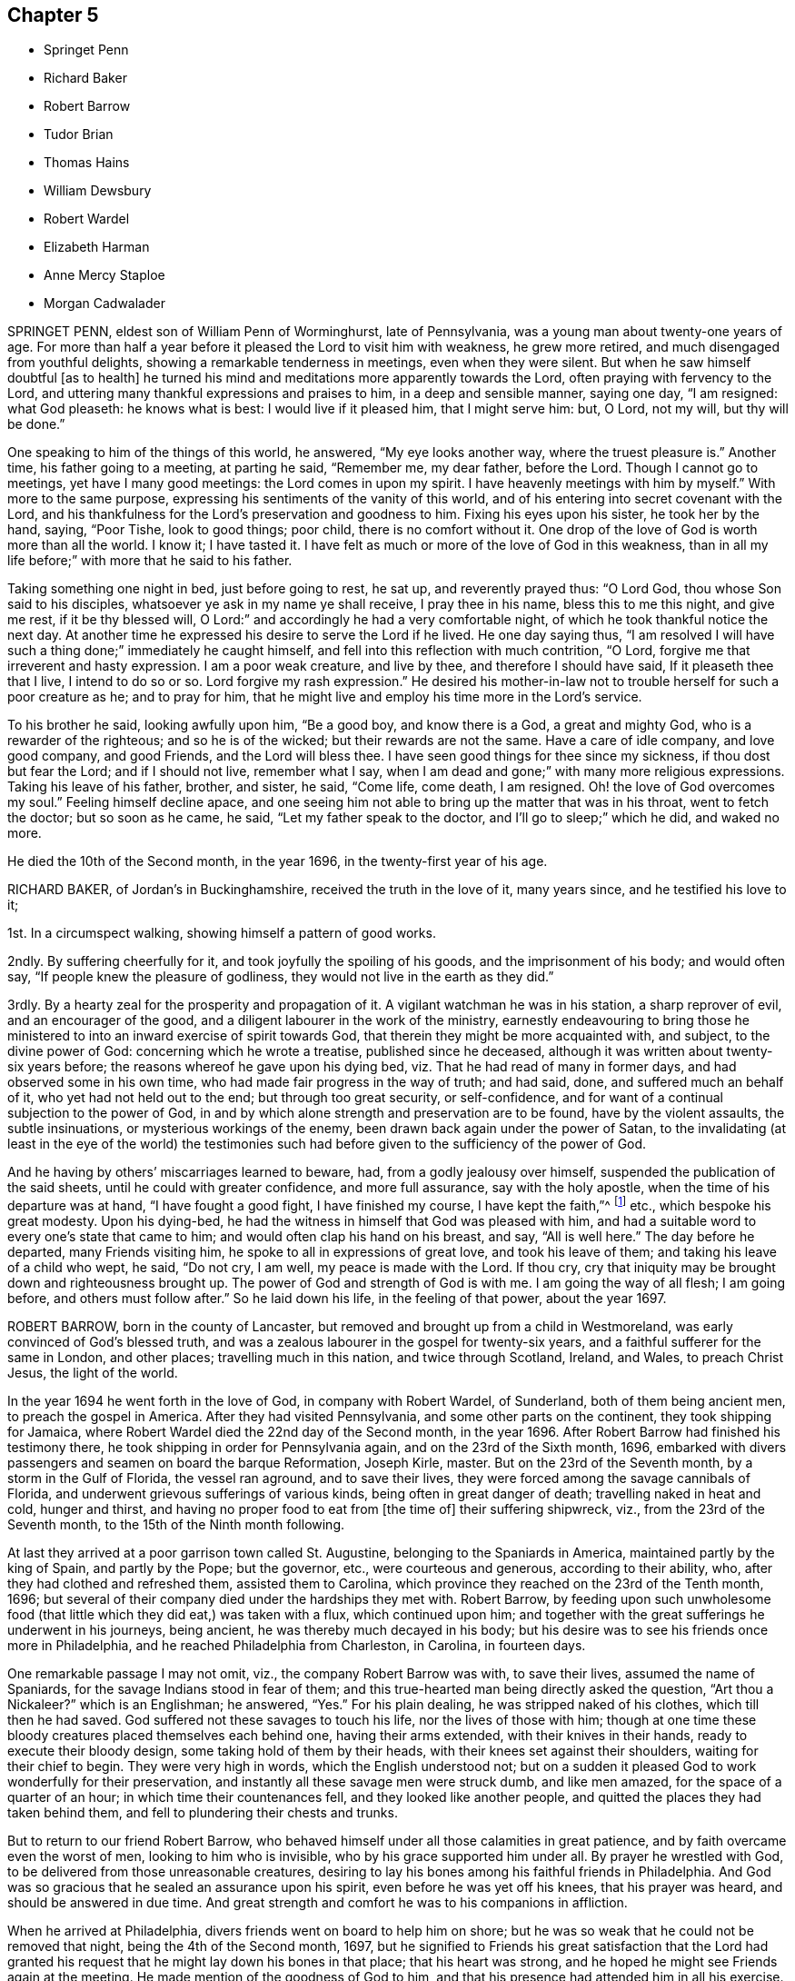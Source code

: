 == Chapter 5

[.chapter-synopsis]
* Springet Penn
* Richard Baker
* Robert Barrow
* Tudor Brian
* Thomas Hains
* William Dewsbury
* Robert Wardel
* Elizabeth Harman
* Anne Mercy Staploe
* Morgan Cadwalader

SPRINGET PENN, eldest son of William Penn of Worminghurst, late of Pennsylvania,
was a young man about twenty-one years of age.
For more than half a year before it pleased the Lord to visit him with weakness,
he grew more retired, and much disengaged from youthful delights,
showing a remarkable tenderness in meetings, even when they were silent.
But when he saw himself doubtful +++[+++as to health]
he turned his mind and meditations more apparently towards the Lord,
often praying with fervency to the Lord,
and uttering many thankful expressions and praises to him, in a deep and sensible manner,
saying one day, "`I am resigned: what God pleaseth: he knows what is best:
I would live if it pleased him, that I might serve him: but, O Lord, not my will,
but thy will be done.`"

One speaking to him of the things of this world, he answered, "`My eye looks another way,
where the truest pleasure is.`"
Another time, his father going to a meeting, at parting he said, "`Remember me,
my dear father, before the Lord.
Though I cannot go to meetings, yet have I many good meetings:
the Lord comes in upon my spirit.
I have heavenly meetings with him by myself.`"
With more to the same purpose, expressing his sentiments of the vanity of this world,
and of his entering into secret covenant with the Lord,
and his thankfulness for the Lord`'s preservation and goodness to him.
Fixing his eyes upon his sister, he took her by the hand, saying, "`Poor Tishe,
look to good things; poor child, there is no comfort without it.
One drop of the love of God is worth more than all the world.
I know it; I have tasted it.
I have felt as much or more of the love of God in this weakness,
than in all my life before;`" with more that he said to his father.

Taking something one night in bed, just before going to rest, he sat up,
and reverently prayed thus: "`O Lord God, thou whose Son said to his disciples,
whatsoever ye ask in my name ye shall receive, I pray thee in his name,
bless this to me this night, and give me rest, if it be thy blessed will,
O Lord:`" and accordingly he had a very comfortable night,
of which he took thankful notice the next day.
At another time he expressed his desire to serve the Lord if he lived.
He one day saying thus,
"`I am resolved I will have such a thing done;`" immediately he caught himself,
and fell into this reflection with much contrition, "`O Lord,
forgive me that irreverent and hasty expression.
I am a poor weak creature, and live by thee, and therefore I should have said,
If it pleaseth thee that I live, I intend to do so or so.
Lord forgive my rash expression.`"
He desired his mother-in-law not to trouble herself for such a poor creature as he;
and to pray for him, that he might live and employ his time more in the Lord`'s service.

To his brother he said, looking awfully upon him, "`Be a good boy,
and know there is a God, a great and mighty God, who is a rewarder of the righteous;
and so he is of the wicked; but their rewards are not the same.
Have a care of idle company, and love good company, and good Friends,
and the Lord will bless thee.
I have seen good things for thee since my sickness, if thou dost but fear the Lord;
and if I should not live, remember what I say,
when I am dead and gone;`" with many more religious expressions.
Taking his leave of his father, brother, and sister, he said, "`Come life, come death,
I am resigned.
Oh! the love of God overcomes my soul.`"
Feeling himself decline apace,
and one seeing him not able to bring up the matter that was in his throat,
went to fetch the doctor; but so soon as he came, he said,
"`Let my father speak to the doctor, and I`'ll go to sleep;`" which he did,
and waked no more.

He died the 10th of the Second month, in the year 1696,
in the twenty-first year of his age.

RICHARD BAKER, of Jordan`'s in Buckinghamshire, received the truth in the love of it,
many years since, and he testified his love to it;

1st. In a circumspect walking, showing himself a pattern of good works.

2ndly.
By suffering cheerfully for it, and took joyfully the spoiling of his goods,
and the imprisonment of his body; and would often say,
"`If people knew the pleasure of godliness,
they would not live in the earth as they did.`"

3rdly.
By a hearty zeal for the prosperity and propagation of it.
A vigilant watchman he was in his station, a sharp reprover of evil,
and an encourager of the good, and a diligent labourer in the work of the ministry,
earnestly endeavouring to bring those he ministered
to into an inward exercise of spirit towards God,
that therein they might be more acquainted with, and subject, to the divine power of God:
concerning which he wrote a treatise, published since he deceased,
although it was written about twenty-six years before;
the reasons whereof he gave upon his dying bed,
viz. That he had read of many in former days, and had observed some in his own time,
who had made fair progress in the way of truth; and had said, done,
and suffered much an behalf of it, who yet had not held out to the end;
but through too great security, or self-confidence,
and for want of a continual subjection to the power of God,
in and by which alone strength and preservation are to be found,
have by the violent assaults, the subtle insinuations,
or mysterious workings of the enemy, been drawn back again under the power of Satan,
to the invalidating (at least in the eye of the world) the testimonies
such had before given to the sufficiency of the power of God.

And he having by others`' miscarriages learned to beware, had,
from a godly jealousy over himself, suspended the publication of the said sheets,
until he could with greater confidence, and more full assurance,
say with the holy apostle, when the time of his departure was at hand,
"`I have fought a good fight, I have finished my course, I have kept the faith,`"^
footnote:[2 Tim. 4:6.]
etc., which bespoke his great modesty.
Upon his dying-bed, he had the witness in himself that God was pleased with him,
and had a suitable word to every one`'s state that came to him;
and would often clap his hand on his breast, and say, "`All is well here.`"
The day before he departed, many Friends visiting him,
he spoke to all in expressions of great love, and took his leave of them;
and taking his leave of a child who wept, he said, "`Do not cry, I am well,
my peace is made with the Lord.
If thou cry, cry that iniquity may be brought down and righteousness brought up.
The power of God and strength of God is with me.
I am going the way of all flesh; I am going before, and others must follow after.`"
So he laid down his life, in the feeling of that power, about the year 1697.

ROBERT BARROW, born in the county of Lancaster,
but removed and brought up from a child in Westmoreland,
was early convinced of God`'s blessed truth,
and was a zealous labourer in the gospel for twenty-six years,
and a faithful sufferer for the same in London, and other places;
travelling much in this nation, and twice through Scotland, Ireland, and Wales,
to preach Christ Jesus, the light of the world.

In the year 1694 he went forth in the love of God, in company with Robert Wardel,
of Sunderland, both of them being ancient men, to preach the gospel in America.
After they had visited Pennsylvania, and some other parts on the continent,
they took shipping for Jamaica,
where Robert Wardel died the 22nd day of the Second month, in the year 1696.
After Robert Barrow had finished his testimony there,
he took shipping in order for Pennsylvania again, and on the 23rd of the Sixth month,
1696, embarked with divers passengers and seamen on board the barque Reformation,
Joseph Kirle, master.
But on the 23rd of the Seventh month, by a storm in the Gulf of Florida,
the vessel ran aground, and to save their lives,
they were forced among the savage cannibals of Florida,
and underwent grievous sufferings of various kinds, being often in great danger of death;
travelling naked in heat and cold, hunger and thirst,
and having no proper food to eat from +++[+++the time of]
their suffering shipwreck, viz., from the 23rd of the Seventh month,
to the 15th of the Ninth month following.

At last they arrived at a poor garrison town called St. Augustine,
belonging to the Spaniards in America, maintained partly by the king of Spain,
and partly by the Pope; but the governor, etc., were courteous and generous,
according to their ability, who, after they had clothed and refreshed them,
assisted them to Carolina, which province they reached on the 23rd of the Tenth month,
1696; but several of their company died under the hardships they met with.
Robert Barrow,
by feeding upon such unwholesome food (that little
which they did eat,) was taken with a flux,
which continued upon him;
and together with the great sufferings he underwent in his journeys, being ancient,
he was thereby much decayed in his body;
but his desire was to see his friends once more in Philadelphia,
and he reached Philadelphia from Charleston, in Carolina, in fourteen days.

One remarkable passage I may not omit, viz., the company Robert Barrow was with,
to save their lives, assumed the name of Spaniards,
for the savage Indians stood in fear of them;
and this true-hearted man being directly asked the question, "`Art thou a Nickaleer?`"
which is an Englishman; he answered, "`Yes.`"
For his plain dealing, he was stripped naked of his clothes, which till then he had saved.
God suffered not these savages to touch his life, nor the lives of those with him;
though at one time these bloody creatures placed themselves each behind one,
having their arms extended, with their knives in their hands,
ready to execute their bloody design, some taking hold of them by their heads,
with their knees set against their shoulders, waiting for their chief to begin.
They were very high in words, which the English understood not;
but on a sudden it pleased God to work wonderfully for their preservation,
and instantly all these savage men were struck dumb, and like men amazed,
for the space of a quarter of an hour; in which time their countenances fell,
and they looked like another people, and quitted the places they had taken behind them,
and fell to plundering their chests and trunks.

But to return to our friend Robert Barrow,
who behaved himself under all those calamities in great patience,
and by faith overcame even the worst of men, looking to him who is invisible,
who by his grace supported him under all.
By prayer he wrestled with God, to be delivered from those unreasonable creatures,
desiring to lay his bones among his faithful friends in Philadelphia.
And God was so gracious that he sealed an assurance upon his spirit,
even before he was yet off his knees, that his prayer was heard,
and should be answered in due time.
And great strength and comfort he was to his companions in affliction.

When he arrived at Philadelphia, divers friends went on board to help him on shore;
but he was so weak that he could not be removed that night,
being the 4th of the Second month, 1697,
but he signified to Friends his great satisfaction that the Lord had granted
his request that he might lay down his bones in that place;
that his heart was strong, and he hoped he might see Friends again at the meeting.
He made mention of the goodness of God to him,
and that his presence had attended him in all his exercise.
Next morning he was removed to the house of Samuel Carpenter,
where he slept a considerable time: the same day friends coming to visit him,
he rejoiced, putting forth his hand ready to embrace them, to whom he said,
"`Although my body be weak, my mind is sound and memory good;
and the Lord hath been very good to me all along to this very day,
and this morning hath sweetly refreshed me.`"
And farther added, "`The Lord hath answered my desire, for I desired content,
and that I might come to this place to lay my bones amongst you.`"
Afterwards he said, "`It is a good thing to have a conscience void of offence,
both towards God and towards men.`"

On the day that he died, he desired a friend to write to his friends in England,
and to acquaint his relations that he had settled his affairs;
and afterwards declared to divers friends that were by him, that the Lord was with him,
and all things were well, and that he had nothing to do but to die.
Accordingly, on the same day he departed this life in peace with God,
being the 4th of the Second month, in the year 1697; and was buried the 6th of the same,
in Friends`' burying-ground in Philadelphia, in Pennsylvania.

TUDOR BRIAN, of London, a youth about seventeen years of age,
was taken ill about the Tenth month, 1696, and from that time decayed daily,
falling into a deep consumption, till the Tenth month following.
Being in the country for his health,
he was often observed to be in retirement in the fields,
sometimes returning with wet eyes;
and his friends apprehending it might proceed from his distemper,
or else from fear of death, his frequent answers were, he was no ways afraid to die,
but willingly resigned himself to the will of God, either for life or death.
About a month before he died,
he was taken so ill as not to be able to go out of his chamber; and so continued,
being daily with a great sense of God upon his spirit;
and would often repeat a full assurance of his future happiness, saying, "`Come,
Lord Jesus, come quickly, and receive my soul.`"
A few days after, he called for a bible, desiring to read;
his mother`'s answer was,`" Child, thou art weak;`" he said he could read;
and so read the 17th chapter of John, with trembling lips.
When he came to the 20th verse, viz., "`Neither pray I for these alone,
but for them also which shall believe on me through
their word,`" he took particular notice,
and wept.

On the day before he departed, he fell so ill they thought he was smitten with death;
and several friends, as well then as before, visiting him,
he was much refreshed and comforted, and said, "`O mother,
how merciful is the great God to me,
that hath put into the hearts of good friends to visit me!
There are healthier and younger lads than I, that are gone before me,
a poor consumptive lad; he hath spared me; surely I shall never forget his mercies.`"
And to the Lord he said, Oh! glory, glory and praises, for they are thine forevermore.`"
Then sitting still, he said, "`Oh, thou merciful God, thou art merciful.
I can say that I have found it so; that when I had no breath, I have sought thee,
and it hath been given me.`"

His parents, hearing him, wept; but he answered,`" Wherefore are ye troubled,
my dear parents?
Be not troubled for me, for I am going to a better place.
If it be the will of the Lord, he can raise me; but if not, his will be done:
it may be he may spare me two or three days.`"
Turning his eyes on his parents, he said, "`You are the nearest in the world to me,
but yet there is a nearer who is above.`"
After some silence he said,
"`I can say that in my younger years I have gone by myself down into the meadows,
and have cried to the Lord, but knew not where he was;
and when I heard his voice I trembled; and as I gave up,
the Lord Jesus made himself known to me.
Then I knew what I sought for:`" with more concerning
a vision he had of his future happiness;
and he testified against superfluity in the house.

About twelve hours before his death, a near relation desiring,
on behalf of those present, that they might be fitted for their latter end, he said,
"`You must pray, and hang and lean upon the Lord Jesus Christ: for it is of him,
and through him, that we must expect salvation.
Without him ye can do nothing.
He died for sinners, and he is merciful to forgive, for he hath forgiven me,
blessed be his holy name.
Although some be hardened and stubborn, yet the Lord is merciful; he can and may forgive;
but you that are in the truth, keep in the truth:`" with more which he said,
concerning remembering our Creator betimes, and concerning death.

About two hours before he died, he prayed thus: "`Lord God be merciful; thou art good,
thou art bountiful.
Lord have mercy on me!
Come, Lord Jesus, have mercy: thou diedst for sinners; glory,
glory to the God of heaven! oh! praises to thy name.
Lord Jesus receive my soul:`" with more that he said to his father and mother.
Lying still a little, he said,
"`O what a glorious kingdom I am going to! there are dainties enough.
Lord Jesus thou hast pardoned me.
O what a numerous army hath my God!
He hath a great one.`"
And so lay praising God till he finished this life, about two in the morning,
on the 3rd of the Tenth month, in the year 1697.

THOMAS HAINS, son of Thomas Hains and Hannah, his wife, of Southwark,
in the county of Surrey, was educated in the truth,
as professed by the people called Quakers, by his father;
and also for some time at the school of Richard Scoryer, of Wandsworth.
He was a dutiful child, and had a sense of the fear of God upon his heart,
so that during his sickness he behaved himself more like a man than an infant,
(as he called himself) having a care, lest he should say any word amiss.
If he refused to take any thing offered to him, and was again pressed to take it,
he replied, "`Wouldst thou have me tell a lie?`"
Once having refused something, he was desired to promise to take it in such a time;
his answer was "`Can I tell what is to come?`"

When he took that which he found refreshed him,
he with much thankfulness acknowledged it;
being also very sensible of the love and tender regard which his parents had towards him,
and expressed it several times to them.
He bore his sickness with much patience, and often expressed his willingness to die;
saying, "`It is better for me to die; this is a troublesome world;
and we should every day and every moment think upon the Lord.`"
A few days before his decease,
he uttered many expressions in prayer and praises to the Lord, saying,
"`Thou art a God of love, thou art a God of mercy;
thou knowest the hearts of them that love thee;
thou knowest the hearts of them that seek thee.
Lord remember thy people.
Thou knowest the hearts of the ungodly; thou knowest the hearts of the wicked;
thou hast nourished and brought up children, and they have rebelled against thee.`"

He also spoke of the care we ought to take of the never-dying soul,
and that the Lord will send forth his messengers.
Another time, expressing his inward satisfaction at a future state, he said, "`Glory,
glory; joy, joy: come mother, come father, come all; it is a brave place,
there are no tears nor sorrow:`" and praised God, saying,
"`Thou art worthy to have the honour and the glory forevermore;
for to thee it doth belong.
Thou art God of heaven,
and of the whole earth;`" and continued about a quarter of an hour in prayer,
and said to the Lord, "`I am an infant, and cannot do anything without thee.`"
One evening, several friends coming to visit him,
he desired their prayers to the Lord for him: and the next day himself prayed again,
saying,`" Our Father, which art in heaven,`" etc.

Afterwards he said, "`It is a brave thing to be at peace with the Lord.`"
His end drawing near, he said, "`Father, let me die.`"
And again called out`' Father, father.`"
His father being present, asked what he desired?
He said, "`I do not speak to thee, but to my heavenly Father:
have mercy on me;`" and expressed much joy that he had with the Lord;
and desired them about him that he might be still; and so lay secretly praising the Lord.
A few hours before he died, he said, "`I come, Father, I come:`" and being very weak,
his voice was low, but he was heard to say,
"`God is my father:`" and so like a lamb he quietly
finished his days the 12th of the Twelfth month,
in the year 1700, aged nine years.

END OF THE FIRST PART.

=== Piety Promoted, In A Collection Of Dying Sayings Of Many Of The People Called Quakers; With A Brief Account Of Some Of Their Labors In The Gospel, And Sufferings For The Same.

=== The Second Part.By John Tomkins.

"`Gather up the fragments that remain, that nothing be lost.`"
- John 6:12.

=== Preface.+++[+++By another Hand.]

Wonderful hath been the love of God to the children of men,
and various have been the methods whereby he hath given demonstrations of it.
All ages and generations abound with the testimonies of his bounty to them;
for his goodness hath been always so plentifully extended,
and also in such an indulgent manner;
as if his happiness was not complete unless mankind partook of it.
So that he had great reason indeed to ask,
What could have been done more to his vineyard (the house of Israel),
that he had not done in it?
For he gave them his good Spirit to instruct them, he sent his servants, the prophets,
to reprove them, and which was the most stupendous kindness of all,
he also sent his only begotten Son to reclaim them, and to be a propitiation for them.
Yet such was the obstinacy of that impenitent generation,
that few would thereby see or do the things that belonged to their
peace so that at last they were hid from their eyes;
a doom dismal and just!
May their calamities be our caution, that by their harms we may learn to beware.

We have also, in this our day, been honoured with a visitation from heaven,
a high and holy calling indeed; a call to be holy in order to be happy.
But few have obeyed, though Christ himself hath called by his Spirit and by his servants,
by his judgments and by his mercies,
that men might be reduced to the paths of the righteous,
which are paths of pleasantness and ways of peace.
But alas! instead of being melted to contrition by
these endearing testimonies of his goodness,
such hath been the ingratitude of many,
they have done despite to the holy Spirit of Grace
that was given for their eternal profit,
and have also very evilly entreated his servants and messengers,
whom he sent to proclaim that accepted time, the day of salvation.
Yet these good men were not, by their hardships, weary of their well-doing,
but persevered to the end in doing good to them, though they returned hatred for love,
persecution for kindness, as thou wilt find by some instances in these collections,
which the industrious author presents thee with;
that the drowsy world might be awakened to holiness by the voice of the dead,
since that of the living is so little regarded.

The matter thou wilt soon see is very excellent,
since it shows thee that to live holily is the way to die happily.
In short, it is a continued persuasion to virtue,
and a compendious directory in the way to it, by the great means of example,
which at once gives both light and strength in that indispensable duty of living well.
It is free of what might excite thy displeasure,
not intermeddling with the controversies of the times;
so that charity persuades me that scarcely any can read it and not be bettered by it.
This gives me the boldness to recommend these following
sheets to the serious perusal of all;
high and low, rich and poor, friends and enemies;
that all may be humbled to the improvement of their time,
that treasure of eternal consequence, and be wise, and consider their latter end; lest,
when it is too late, they may desire to die the death of these righteous persons;
and that their latter end may be like theirs,
who breathed out their pious souls in faith,
and full assurance of an immortal crown of glory.

For the voice was true, +++[+++which]
the holy man declared he heard, and that bade him write,
"`Blessed are the dead which die in the Lord, that they may rest from their labours,
and their works do follow them,`" to their comfort and everlasting consolation;
and stay behind them too, for the example of the living, who desire to live to God,
and follow them as they followed Christ, in humility, self-denial, brotherly-kindness;
though thereby they are a proverb of reproach, and their life accounted madness,
and their latter end without honour; yet they will be numbered among the children of God,
and their lot will be among the saints.

I will detain thee no longer from what is better,
only reconmmend thee to the holy Spirit of Truth,
that is able and willing to guide thee into the same
blessed Truth it led these happy souls into,
and then thy latter end will be like to theirs, comfortable and glorious.
This is earnestly desired for thee by the author of these treatises;
for I know his sole design is thy profit and advantage.
He desires none for himself, but the comfort of well-doing;
being actuated by a better principle than to make gain of Godliness,
too much the practice of men of great pretences.

=== Piety Promoted.The Second Part.

WILLIAM DEWSBURY was one whom God raised up in the morning of his glorious day,
broken forth in our age.

After that eminent servant of Christ, George Fox, was set at liberty,
having been almost twelve months in Derby jail,
whereof nearly six months he was in the dungeon, for his testimony to the truth,
in the year 1651, he, passing from thence through several counties, came to Balby,
in Yorkshire, where he was instrumental to convince several friends of note,
who were afterwards serviceable in their days, viz., Richard Farnsworth, Thomas Aldam,
Thomas Goodyear, Thomas and John Kilham, James Nayler, etc.
George Fox having a meeting at lieutenant Roper`'s house,
William Dewsbury and his wife came to it, and heard truth declared.
The same evening, they having some conference with George Fox,
confessed to the truth and received it; and after some time,
William Dewsbury publicly preached the same truth.

In the year 1653 he went into Westmoreland, Cumberland and Lancashire,
and declared truth both in steeple-houses and in meetings;
and underwent great sufferings, beatings, etc., and was imprisoned at York,
and also at Northampton in the year 1654.
Indeed, God made him an eminent instrument in his hand,
for the publication of his mighty day of power,
preaching repentance in order to the remission of sins.
He bore a faithful and universal testimony of the free grace of God to mankind:
and the Lord was with him, and prospered him in his manifold sufferings, travels,
labours, and exercises, in the gospel of Christ, and word of the ministry,
as may be seen in his several books, testimonies and epistles,
collected together in print.

Many were made sensible of the benefit of his labours, counsel,
admonition and encouragement, to the good and welfare of their immortal souls.
For the Lord, in whose dread and zeal he laboured, endowed him with faith and courage,
and great boldness for his name and truth; and he published the same in great plainness,
and in the simplicity thereof.
To the tender-hearted he was exceedingly mild,
but to the stubborn and lofty he was sharp and plain; admonishing them,
and declaring the righteous judgment of God against that state;
watching with much patience and long-suffering the recovery of such,
who through the subtility of the enemy, had fallen from the truth,
and from unity with the people of God.
But when any made it their work to cause division and discord,
and to sow dissension among brethren, he would plainly testify against them,
and reject them, as he did in his last visit to London.

A little time before his departure he had a concern upon him for the honour of God,
and that those who had believed, and made profession of the truth,
might answer it in an holy and blameless conversation; which he would often say,
could not be done by largeness of knowledge, and strength of comprehension,
but by a real dying to their wills and affections, by virtue of the daily cross.

The envy of wicked and unreasonable men was very great and fierce against him,
especially in those early days of his travels and labours;
and for the sake of his testimony he was often beaten, stoned, and imprisoned.
He feared neither their malicious threats nor blows, but boldly went forth,
publishing the truth, testifying to that of God in all consciences;
and the hand of divine Providence often delivered him out of the hands of his enemies,
for his name`'s sake.

A few weeks before his decease he came up to the city of London,
and visited most of the public meetings there, and bore a faithful testimony to truth,
and for love and unity; preaching up the cross of our Lord Jesus Christ,
by whom the world "`is crucified unto us, and we unto the world.`" Gal. 6:14.

It being the Third month, 1688, when he was in London,
and he intending to tarry there with friends till the Yearly meeting,
which was approaching, was taken ill about the 29th of the same month,
so that he could no longer be in the city.
He then determined to return home; but before he went,
he left a letter for the Yearly meeting, which is as followeth:

Dear Friends and Brethren,

I did not know till this last night but that I should
have been with you at the Yearly meeting;
but it pleased the Lord to visit me with my ancient distemper,
which hath accompanied me in prison; and since I was released,
the distemper was so sharp upon me, as to my sense,
this last night I did not know whether I should have lived to see another day.
But crying to the Lord, he ordered and cleared my way to go into the country,
so that I cannot be with you at this Yearly meeting;
but desire the Lord to assist you with his blessed power and heavenly life,
to bring in the scattered ones to their everlasting comfort, and his glory forever.
Amen.
And that it may be so with you, is the prayer of your loving brother,

William Dewsbury.

London, the 30th of the 3rd Month, 1688.

He lived but seventeen days after he left London; and making short journeys,
got home to Warwick, and continued weak in body.
A few days before his departure, some friends being together with him in his chamber, he,
rising up in his bed, in great weakness of body, said to them as followeth:

"`My God hath yet put in my heart to bear a testimony to his name and blessed truth,
and I can never forget the day of his great power and blessed appearance,
when he first sent me to preach his everlasting gospel,
and proclaim the day of the Lord to all people;
also he confirmed the same by signs and wonders.
Therefore, friends, be faithful, and trust in the Lord your God; for this I can say,
I never played the coward, but as joyfully entered prisons as palaces,
bidding my enemies to keep me there as long as they could;
and in the prison-house I sung praises to my God,
and esteemed the bolts and locks put upon me as jewels;
and in the name of the eternal God I always got the victory:
for they could not keep me any longer than the determined time of my God.

And, friends, this I must once again testify to you in the name of the Lord God,
that what I saw above thirty years ago, still rests as a testimony to leave behind me,
that a dreadful, terrible day is at hand, and will certainly come to pass.
But the time when, I cannot say; but all put on strength in the name of the Lord,
and wait to feel his eternal power to preserve you through
the tribulations of these days that approach very near.
In the sense of which I have often been distressed and bowed in my spirit,
with cries and tears to my God for the preservation of his heritage.
And this I have further to signify, that my departure draws nigh.
Blessed be my God, I am prepared.
I have nothing to do but die, and put off this corruptible and mortal tabernacle,
this flesh that hath so many infirmities; but the life that dwells in it,
ascends out of the reach of death, hell and the grave; and immortality, eternal life,
is my crown forever and ever.

Therefore, you that are left behind, fear not, nor be discouraged;
but go on in the name and power of the Lord,
and bear a faithful and living testimony for him in your day;
and the Lord will prosper his work in your hand,
and cause his truth to flourish and spread abroad; for it shall have the victory,
and no weapon formed against it shall prosper.
The Lord hath determined it shall possess the gates of his enemies,
and the glory and the light thereof shall shine more and more unto the perfect day.`"

He concluded in prayers to the Lord,
with fervent breathings and supplications for all his people everywhere,
but more especially for his dearly beloved friends
assembled together at the Yearly meeting at London,
where he had intended to be, if the Lord had given him health:
his dear love was to all Friends who inquired after him.

He departed this life at his house in Warwick, in a good old age,
on the 17th of the Fourth month, in the year 1688.

ROBERT WARDEL, of Sunderland, in the county of Durham,
received truth about the year 1661, and bore a public testimony to the same,
not only in England, but also in Scotland, Ireland, Holland, and some parts of Germany.
In the latter part of his days, viz., in the year 1694,
he went with our dear friend Robert Barrow, to visit the churches of Christ in America.
They travelled through nine provinces, or distinct governments, in those parts;
among whom they had three hundred and twenty-eight meetings with the people,
for the worship of Almighty God, to their comfort and mutual refreshment in the Lord.
And God enabled them to perform their service to the desire of their hearts,
in their old age;
and by his power supported them under all exercises which they met withal.

They left the continent to visit the islands;
and after they had been at Antigua and Bermudas,
where they had considerable service among Friends and others in those islands,
they arrived at Jamaica on the 10th of the Second month, 1696, intending,
if the Lord permitted, to go to Pennsylvania, etc., again.
After their arrival at Jamaica, they had several meetings; but,
about the 18th of the said month, Robert Wardel was taken ill,
for the climate was exceedingly hot, which made great alteration upon them both,
especially on Robert Wardel, who was very much indisposed.
A friend asking him how he found himself, he answered,`" I have been sick many times,
but I never felt myself as I am now; therefore I know not how it may be with me:
the will of the Lord be done: I am given up, and am content with God`'s will.`"

Another time he said to the woman Friend at whose house he was,
"`The Lord reward thee for thy tender care; it makes me think of my dear wife.
I know not whether I may ever see her more; but, however, the will of God be done.
I am, and was willing to be, contented with the will of God, whether life or death,
before I came hither; and I bless God I am not afraid to die.`"
He continued to the end in a resigned frame of mind, submitting to the will of God.
On his dying bed he gave divers good exhortations to Friends who came to visit him,
concerning the education of their children, their care in discipline in the church,
and that things might be kept in good order,
and that Friends might answer God`'s love to them.
After a few days`' sickness,
he peaceably finished his course on the 22nd of the Second month, in the year 1696,
at the house of John Dobbin, in Elizabeth Parish, in Jamaica.

ELIZABETH HARMAN, wife of John Harman, haberdasher in London,
and daughter of John Staploe, grocer of the same city,
was visited with a lingering distemper, which continued upon her for about four months;
in which time,
God was graciously pleased to give her many opportunities of great comfort,
inclining several friends to visit her, and to pray to the Lord on her behalf.
She much desired retirement, to feel her mind stayed upon the Lord,
that she might feel his living power to prepare her, that whether life or death,
she might be freely resigned and given up to the will of God.
But she said, "`Oh, how hard it is to come there!
It is hard work to die without having a full assurance of the love of God.`"

She had great travail and exercise of spirit, with strong cries to the Lord,
and wrestlings against the enemy, who endeavoured to hurry her mind,
and bring her into doubts and fears, so that she would often say,
"`How busy is the enemy in a time of weakness,
and how hard it is to have a mind stayed upon the Lord!`"
After some time it was thought convenient, for the benefit of the air,
to remove her into the country to Mill-hill, in the county of Middlesex;
which being done, she was satisfied therewith, saying,
she hoped she should have more opportunity of retirement to seek the Lord,
and find him near her.

One day her father being near her, she said, "`Oh,
it is a good condition truly to wait and feel the mind stayed upon the Lord.`"
Her father related something of his own experience,
having been greatly distressed for want of the presence of the Lord,
and help in the time of need.
She acknowledged her father`'s experience, and spoke with great respect of him,
and low thoughts of herself.
At another time she said,
"`Oh the enemy takes advantage of my outward weakness;`" but faith arising, she said,
"`I trust the Lord will drive him quite away.`"

A few days before she died,
her father and another friend coming late one night to visit her,
found her under great inward travail for the enjoyment of the love of God to her soul,
that being all she desired.
The next day, waiting upon the Lord in her chamber,
the friend signified the sense he had of the mercy and love of God towards her;
desiring that she might wait to feel more of it, and trust therein,
watching against the enemy;
and he believed God would graciously answer her desire and breathing;
and she acknowledged his regard to her.
The friend added, "`I believe this day shall not pass over,
before the Lord giveth thee thy longed-for desire;`"
(which was God`'s presence,) and she believing,
answered, "`I believe the Lord will hear thy prayers for me.`"

About the third hour in the afternoon,
whilst her husband and friend sat by her waiting upon the Lord, the same friend prayed,
and God did in a large manner manifest his love amongst them,
and by his living power drove away the clouds and darkness,
to the refreshing of the mourner,
and the comfort of her that could not be comforted
without the feeling of his power and goodness.
She said, "`Oh, now is the good time come!
Now I feel the love of God towards me, in my soul!
He hath opened my heart and brought me into liberty.
How good a God have I! O the merciful God that I have to do with, that hath remembered me!
He that said to the thief upon the cross,
"`Today shalt thou be with me in paradise,`" hath looked upon me.
Now I am satisfied.
Now I am freely resigned, and given up to the will of God;
for now hath the Lord given me the assurance of his love forever.`"
It was observable how careful she was all along of
speaking anything beyond what she enjoyed.

All her near friends and relations sympathised with her
in the deep exercise and travail of soul she underwent,
before she received the full assurance of eternal happiness; which,
when she had attained to, was occasion of comfort and gladness of heart to them.
Soon after, some came to visit her,
to whom she signified something of the Lord`'s dealings with her,
remembering them of their latter end,
and the necessity of a preparation for that time and, withal, how hard it was to die.
One of them being under some convincement of truth,
she declared the need there was to mind and have
regard to the convictions of the spirit of truth,
and discovery of light; certifying the principle of truth to be most excellent;
and so many as are led by it, are fit to die;
but if any professing the same did act contrary, the fault was their own.

Desiring, that not anything of that kind might be a stumbling-block to them;
with more that she said,
speaking of the great assurance of the love of God which she enjoyed,
and now was willing to die, having nothing else to do but to die.
This so greatly affected the persons she spoke to, that they wept much,
and said they never should forget what she had spoken.
At night, her husband and father, and others, being present, she said, "`Come now,
rejoice with me; the good time is now come, because the Lord is good.
The Lord is good,
and hath given me the assurance of eternal life! so that you may now rejoice with me,
and I hope you will have a joyful parting.
The Lord give you a good meeting, from whence I am to be buried,
and bless the opportunity to them that may be there.
O that all might be diligent who have been careless,
and let their minds out after vain things;`" desiring that all might love plainness.

The next day she signified to those about her the
continuance of the favor and love of God,
that she was engaged to speak of, and praise him for the same,
who supported her under great weakness;
and that she saw clearly through the secret and subtle workings of the enemy of her soul,
who would have discouraged her; "`but,`" said she,
"`I know the power that hath driven him back, and he must enter no more.
Now is my soul redeemed to God, and he that hath redeemed me is near me.
The sufferings and death of Christ, and his agonies; the shedding of his blood,
and what he hath done for me; I feel now that I have the benefit of +++[+++them]
all: blessed be my Redeemer who is near me.`"

On the sixth day of the week divers of her relations
and friends came from London to see her,
and were much comforted because of the good condition that they found her in;
and the time was good,
because the good God of life opened the living spring in their hearts;
that which stopped the well being taken away,
so that those who loved her most were reconciled to part with her.
To one of those present, whom she loved much, she said, "`Oh,
why hast thou stayed so long?
If thou hadst been here before, I believe I had been gone.
But oh, when I wrestled with the Lord for my own soul, thou wast still before me,
and it was often in my mind to send for thee.
Indeed, I may say, the Lord constrained me; and it was to tell thee this,
that thy state is as mine was, not as mine is.
No, no, thou hast hard work to do first.
Oh the anxiety, the sorrow, the agony and perplexity of soul,
the Lord hath been pleased to lay upon me; yet +++[+++I was]
blameless as to my life and conversation.
None can accuse me of any evil, neither do I believe they can thee;
neither can I. Therefore take it not amiss,
for in pure love to thy never-dying soul do I persuade thee and exhort thee;
for I cannot but say, I have seen clearly into thy state.
Because I love thee, I am concerned for thee.
I know it is as I was: I have sometimes gone to a meeting, and not keeping on my watch,
my mind was cumbered with many things, and I have gone away never the better.
Answer me; hath it not been so with thee?`"

No reply being made, she spoke earnestly, and asked again, "`Prithee tell me, tell me.`"
Then an answer being given, she said, "`Watch and pray, dear friend,
for thou wilt find it hard to die; live as well as thou canst:
and thou knowest not but it may be thy turn next.
Though thou art a flower, so was I; yet see how I am faded away.
Forget not my dying words, forget them not; they are spoken to thee in pure love.
Therefore, dear and tender friend, take them so.`"
Then she said, "`Farewell, farewell; I am going to eternal glory.
But, oh! how hard was it to obtain an assurance thereof!
But now, glory, glory to my God!
I have obtained pardon, and am going to him.
And one word more, dear friend; keep in all plainness both in house and apparel,
for that becomes us best; that will last longest;
that we shall have most peace in;`" then bid her again, "`Farewell, farewell.`"

That night another friend came to visit her, who, with her husband, father,
and divers other friends, had a good meeting in her chamber.
After which, she expressed her affection to her husband and tender children,
desiring the blessing of God upon them,
and that her children might be brought up in the fear of the Lord,
and in that plainness which truth leads into; and said affectionately to her father,
Thou hast been a tender father to me, be so to mine; a grandfather, double, double.`"
She further said, "`Though I have a dear, loving husband and two fine children,
and plenty enough of the things of this world, so that there is nothing wanting; but oh,
what is all that?
It is as nothing in comparison of the overcoming love of God which I feel.
Oh, how gracious a God have I. Now I want to go hence.
I long to be dissolved.
Come Lord, come Lord Jesus, receive my spirit.`"

And for the comfort of her friends, said,
"`My gracious God hath given me the full assurance.
Oh, the light that I see before me,
and the glory of that kingdom I shall soon enter into.`"
The night before her departure, it having been the monthly meeting at Mill-hill,
several of her friends came from London to visit her.
After they were gone, her father took notice what a company of friends had been below.
She replied, "`I pray God bless you,
and grant to you all as happy an end as I am like to make;`"
with many more sensible expressions which she uttered.
That night she received a letter from our friend William Penn, whom she much esteemed,
and who had been to visit her in the beginning of her sickness; part of it is as follows:

Dear Elizabeth,

I am grieved that I am hindered from seeing thee, but the Lord I have sought for thee,
and in spirit abundantly sympathized with thee.
I beseech him, make all easy to thee in life or in death.
The Lord God of thy life and the life of his dear people, be with thee,
and do his blessed good pleasure: in the love of which endless life I bid thee farewell,
farewell.
Thy friend and brother in the Lord, where we shall meet again and live forever.

The which letter, a friend present, at her desire, answered, and she, at the conclusion,
expressed these words,`" My love in the Lord Jesus, in whom I received his love,
is dearly to him, and my dear love to his wife.`"

The next day, being the second day of the week,
she said in the morning to them about her, "`Dear friends, farewell;
the Lord God of heaven and earth be with you, bless you and preserve you.`"
Having taken leave of her husband, and all in order,
leaving directions not only about her children, as to the bringing them up,
but also the family she left behind, and concerning several acts of charity,
also her burial and the manner of it;
about the third hour in the afternoon she said to a minister present,
who often visited her in her sickness, "`A true friend,
the Lord reward thee when I am gone.`"
And having an easy passage, she soon fell asleep, and is now at rest in the Lord.
She remembered her love in the Lord Jesus Christ to friends.
She died at Mill-hill on the 12th, and was buried in London the 15th of the Second month,
in the year 1698, aged twenty-eight years.

ANNE MERCY STAPLOE, daughter of John Staploe of Aldersgate-street in London,
a young maid between fourteen and fifteen years of age,
was a dutiful child to her parents, a pattern of contentment in the family,
and was seldom out of temper, whatever happened.

She had been at school the 18th of the First month, 1700,
and was taken sick the same day of a violent fever,
yet was preserved in her senses to the last.
At the time of her first being ill, a neighbour being with her,
she said she thought herself to be taken much after the manner that the servant-maid was,
who died out of the family two or three months before.
She was heard to say, as she lay in a quiet and still frame, "`Thy will,
thy will be done.`"
Another time, her mother asking her how she did, she cheerfully answered,
"`that she thought she should not recover;
but desired to be contented with the will of the Lord.`"
When her friends came to see her, she affectionately acknowledged their visit, and said,
"`A broken heart and contrite, was accepted of the Lord;`" with many more words,
but her voice being low, they could not well understand them.

A friend taking leave of her, desired the Lord to comfort her, and she answered,
"`He hath;`" and said, "`I have been in the sweetest frame that ever I was in in my life.
Praises, praises be to the Lord; for thou art worthy of it.`"
She declared her willingness to die, and that she was happy in the Lord;
and being asked to take something to moisten her mouth she said, "`None;
for in a few minutes I shall be at ease:`" and looking on her friends about her,
she turned her face to the pillow, and said, "`Anne Mercy bids all farewell.`"
A neighbour asking her if she was willing to die, she said "`Yes,
and go to God;`" and departed in about two minutes after, having been sick four days.

She died on the 22nd of the First month, in the year 1700,
and was buried from the Bull and Mouth meetinghouse the 25th of the same month,
aged between fourteen and fifteen years.

MORGAN CADWALADER, son of Morgan Cadwalader, of Merion Township in Pennsylvania,
being under weakness of body, said,
when he was in health he was not so careful as he should have been;
so that when the heard friends speak concerning the preciousness of the work of the Lord,
and concerning being serious,
and how needful it was to use but few words in our conversation;
he was not careful enough concerning these things:
and when it happened that he was among some who were light and vain,
it was pleasing to him.

But when the Lord was pleased to visit him with sickness,
and bring him in his apprehension very near death,
then he began to consider his condition, and saw himself wanting.
Then the fear of the Lord came upon him, and he took delight in his service;
and the company of those who were most serious, and careful to keep close to the Lord,
was most acceptable to him.
He desired that they would pray for him;
and the Lord put it into his heart to go alone to wait upon him, and pray unto him.
It was his chief concern to be serious and grave,
and to refrain from that company which he formerly delighted in.
Such a fear was upon his heart, that he would desire his friends and relations,
if they heard him at any time say amiss, to tell him of it.

When he was in his last sickness, a friend visiting him, enquired how he did, he replied,
"`I am not afraid of death, nor punishment after it;
for I know and am satisfied that the Lord will have mercy on me:
and yet I wait to come one step nearer to him.`"
To another friend he said, taking his leave of him, "`When thy heart is tendered,
remember me; for it is good for one that is weak to have help.`"
He often said, "`The time of my going to my long home draws nigh; How good is the Lord,
and how great is his love!`"
One time he asked his mother how much he wanted of twenty years, she replied,
"`Three-quarters of a year.`"

"`Then,`" said he, "`if I go to my grave in my youthful days,
I shall escape a great deal of trouble that is in the world.`"
And farther said, "`I very often used to go alone into the woods,
and fall on my knees to pray to the Lord, and make covenants with him,
and that with many tears.
Though I have sometimes been too short in performing
my covenants which I made in my distress;
yet the Lord has been merciful to me, and I am willing to die.
This poor carcass, which is much decayed already, will go to the grave;
but the purer part, or spirit that is in it, will go to the Lord that gave it.`"
He said to his brother, "`I know thou art tender, and often broken into tears:
if thou wilt be careful, the Lord will be good to thee.
I desire thee, after meeting on First-days, and on other days, when thou hast time,
to read the Scriptures, and Friends`' books, and spend less time in reading history;
though I do not say there is harm in so doing, if it do not too much employ thy mind,
for these things will be of little worth at last.
I hope thou wilt think on my words, when my body is in the dust.`"

He prayed on this wise, "`O! Lord, who doth hear and see in all places,
let it be good in thy sight to look upon me a poor mortal.
Comfort and strengthen thou me,
against the time that thou mayest see it convenient to take me out of this world;
and if there be any under great trouble, Lord, do thou help them.`"
The morning before he departed, a friend asked him how he did; his answer was,
"`I am very well.
I can wait bravely today,
better than at any time before;`" and desired his father to wait with him that day;
and also entreated both his father and mother to pray to the Lord for him.
He gave good advice to his sisters, to shun vain company; adding,
"`Through the goodness and mercy of the Lord I am going to a good place.
Do not despise your father and mother.`"
Farther speaking to them all, he said, "`When I am departed, be you silent,
and have a care you make no noise; but for weeping, you cannot help that.`"
Then he said, "`Turn me on my right side, and I will trust in the Lord.`"
These were his last words that he spoke, and so slept about half an hour,
and departed this life without struggling, as if he had fallen into his natural sleep.

He died the 16th day of the Twelfth month, in the year 1698,
aged nineteen years and three months.
